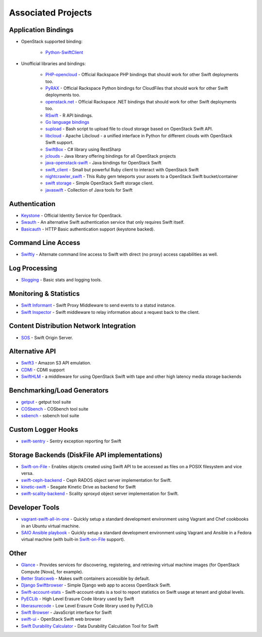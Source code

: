 .. _associated_projects:

Associated Projects
===================


Application Bindings
--------------------

* OpenStack supported binding:

   * `Python-SwiftClient <http://pypi.python.org/pypi/python-swiftclient>`_

* Unofficial libraries and bindings:

    * `PHP-opencloud <http://php-opencloud.com>`_ - Official Rackspace PHP bindings that should work for other Swift deployments too.
    * `PyRAX <https://github.com/rackspace/pyrax>`_ - Official Rackspace Python bindings for CloudFiles that should work for other Swift deployments too.
    * `openstack.net <https://github.com/rackspace/openstack.net/>`_ - Official Rackspace .NET bindings that should work for other Swift deployments too.
    * `RSwift <https://github.com/pandemicsyn/RSwift>`_ - R API bindings.
    * `Go language bindings <https://github.com/ncw/swift>`_
    * `supload <https://github.com/selectel/supload>`_ - Bash script to upload file to cloud storage based on OpenStack Swift API.
    * `libcloud <http://libcloud.apache.org>`_ - Apache Libcloud - a unified interface in Python for different clouds with OpenStack Swift support.
    * `SwiftBox <https://github.com/suniln/SwiftBox>`_ - C# library using RestSharp
    * `jclouds <http://jclouds.incubator.apache.org/documentation/quickstart/openstack/>`_ - Java library offering bindings for all OpenStack projects
    * `java-openstack-swift <https://github.com/dkocher/java-openstack-swift>`_ - Java bindings for OpenStack Swift
    * `swift_client <https://github.com/mrkamel/swift_client>`_ - Small but powerful Ruby client to interact with OpenStack Swift
    * `nightcrawler_swift <https://github.com/tulios/nightcrawler_swift>`_ - This Ruby gem teleports your assets to a OpenStack Swift bucket/container
    * `swift storage <https://rubygems.org/gems/swift-storage>`_ - Simple OpenStack Swift storage client.
    * `javaswift <http://javaswift.org/>`_ - Collection of Java tools for Swift

Authentication
--------------

* `Keystone <https://github.com/openstack/keystone>`_ - Official Identity Service for OpenStack.
* `Swauth <https://github.com/openstack/swauth>`_ - An alternative Swift authentication service that only requires Swift itself.
* `Basicauth <https://github.com/CloudVPS/swift-basicauth>`_ - HTTP Basic authentication support (keystone backed).


Command Line Access
-------------------

* `Swiftly <https://github.com/gholt/swiftly>`_ - Alternate command line access to Swift with direct (no proxy) access capabilities as well.


Log Processing
--------------

* `Slogging <https://github.com/notmyname/slogging>`_ - Basic stats and logging tools.


Monitoring & Statistics
-----------------------

* `Swift Informant <https://github.com/pandemicsyn/swift-informant>`_ - Swift Proxy Middleware to send events to a statsd instance.
* `Swift Inspector <https://github.com/hurricanerix/swift-inspector>`_ - Swift middleware to relay information about a request back to the client.


Content Distribution Network Integration
----------------------------------------

* `SOS <https://github.com/dpgoetz/sos>`_ - Swift Origin Server.


Alternative API
---------------

* `Swift3 <https://github.com/openstack/swift3>`_ - Amazon S3 API emulation.
* `CDMI <https://github.com/osaddon/cdmi>`_ - CDMI support
* `SwiftHLM <https://github.com/ibm-research/SwiftHLM>`_ - a middleware for using OpenStack Swift with tape and other high latency media storage backends


Benchmarking/Load Generators
----------------------------

* `getput <https://github.com/markseger/getput>`_ - getput tool suite
* `COSbench <https://github.com/intel-cloud/cosbench>`_ - COSbench tool suite
* `ssbench <https://github.com/swiftstack/ssbench>`_ - ssbench tool suite


.. _custom-logger-hooks-label:

Custom Logger Hooks
-------------------

* `swift-sentry <https://github.com/pandemicsyn/swift-sentry>`_ - Sentry exception reporting for Swift

Storage Backends (DiskFile API implementations)
-----------------------------------------------
* `Swift-on-File <https://github.com/openstack/swiftonfile>`_ - Enables objects created using Swift API to be accessed as files on a POSIX filesystem and vice versa.
* `swift-ceph-backend <https://github.com/openstack/swift-ceph-backend>`_ - Ceph RADOS object server implementation for Swift.
* `kinetic-swift <https://github.com/swiftstack/kinetic-swift>`_ - Seagate Kinetic Drive as backend for Swift
* `swift-scality-backend <https://github.com/scality/ScalitySproxydSwift>`_ - Scality sproxyd object server implementation for Swift.

Developer Tools
---------------
* `vagrant-swift-all-in-one
  <https://github.com/swiftstack/vagrant-swift-all-in-one>`_ - Quickly setup a
  standard development environment using Vagrant and Chef cookbooks in an
  Ubuntu virtual machine.
* `SAIO Ansible playbook <https://github.com/thiagodasilva/swift-aio>`_ -
  Quickly setup a standard development environment using Vagrant and Ansible in
  a Fedora virtual machine (with built-in `Swift-on-File
  <https://github.com/openstack/swiftonfile>`_ support).

Other
-----

* `Glance <https://github.com/openstack/glance>`_ - Provides services for discovering, registering, and retrieving virtual machine images (for OpenStack Compute [Nova], for example).
* `Better Staticweb <https://github.com/CloudVPS/better-staticweb>`_ - Makes swift containers accessible by default.
* `Django Swiftbrowser <https://github.com/cschwede/django-swiftbrowser>`_ - Simple Django web app to access OpenStack Swift.
* `Swift-account-stats <https://github.com/enovance/swift-account-stats>`_ - Swift-account-stats is a tool to report statistics on Swift usage at tenant and global levels.
* `PyECLib <https://bitbucket.org/kmgreen2/pyeclib>`_ - High Level Erasure Code library used by Swift
* `liberasurecode <http://www.bytebucket.org/tsg-/liberasurecode>`_ - Low Level Erasure Code library used by PyECLib
* `Swift Browser <https://github.com/zerovm/swift-browser>`_ - JavaScript interface for Swift
* `swift-ui <https://github.com/fanatic/swift-ui>`_ - OpenStack Swift web browser
* `Swift Durability Calculator <https://github.com/enovance/swift-durability-calculator>`_ - Data Durability Calculation Tool for Swift
